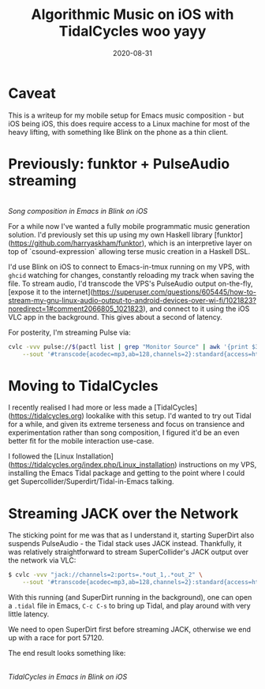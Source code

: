 #+TITLE: Algorithmic Music on iOS with TidalCycles woo yayy
#+JEKYLL_LAYOUT: post
#+DATE: 2020-08-31
#+OPTIONS: toc:nil

* Caveat
This is a writeup for my mobile setup for Emacs music composition - but iOS being iOS, this does require access to a Linux machine for most of the heavy lifting, with something like Blink on the phone as a thin client.

* Previously: funktor + PulseAudio streaming

[[/img/tidal1.png]]\\
/Song composition in Emacs in Blink on iOS/

For a while now I've wanted a fully mobile programmatic music generation solution. I'd previously set this up using my own Haskell library [funktor](https://github.com/harryaskham/funktor), which is an interpretive layer on top of `csound-expression` allowing terse music creation in a Haskell DSL.

I'd use Blink on iOS to connect to Emacs-in-tmux running on my VPS, with ~ghcid~ watching for changes, constantly reloading my track when saving the file. To stream audio, I'd transcode the VPS's PulseAudio output on-the-fly, [expose it to the internet](https://superuser.com/questions/605445/how-to-stream-my-gnu-linux-audio-output-to-android-devices-over-wi-fi/1021823?noredirect=1#comment2066805_1021823), and connect to it using the iOS VLC app in the background. This gives about a second of latency.

For posterity, I'm streaming Pulse via:

#+BEGIN_SRC sh
cvlc -vvv pulse://$(pactl list | grep "Monitor Source" | awk '{print $3}') \
    --sout '#transcode{acodec=mp3,ab=128,channels=2}:standard{access=http,dst=0.0.0.0:8888/pc.mp3}'
#+END_SRC

* Moving to TidalCycles
I recently realised I had more or less made a [TidalCycles](https://tidalcycles.org) lookalike with this setup. I'd wanted to try out Tidal for a while, and given its extreme terseness and focus on transience and experimentation rather than song composition, I figured it'd be an even better fit for the mobile interaction use-case.

I followed the [Linux Installation](https://tidalcycles.org/index.php/Linux_installation) instructions on my VPS, installing the Emacs Tidal package and getting to the point where I could get Supercollider/Superdirt/Tidal-in-Emacs talking.

* Streaming JACK over the Network
The sticking point for me was that as I understand it, starting SuperDirt also suspends PulseAudio - the Tidal stack uses JACK instead. Thankfully, it was relatively straightforward to stream SuperCollider's JACK output over the network via VLC:

#+BEGIN_SRC sh
$ cvlc -vvv "jack://channels=2:ports=.*out_1,.*out_2" \
    --sout '#transcode{acodec=mp3,ab=128,channels=2}:standard{access=http,dst=0.0.0.0:8888/pc.mp3}'
#+END_SRC

With this running (and SuperDirt running in the background), one can open a ~.tidal~ file in Emacs, ~C-c C-s~ to bring up Tidal, and play around with very little latency.

We need to open SuperDirt first before streaming JACK, otherwise we end up with a race for port 57120.

The end result looks something like:

[[/img/tidal2.png]]\\
/TidalCycles in Emacs in Blink on iOS/
